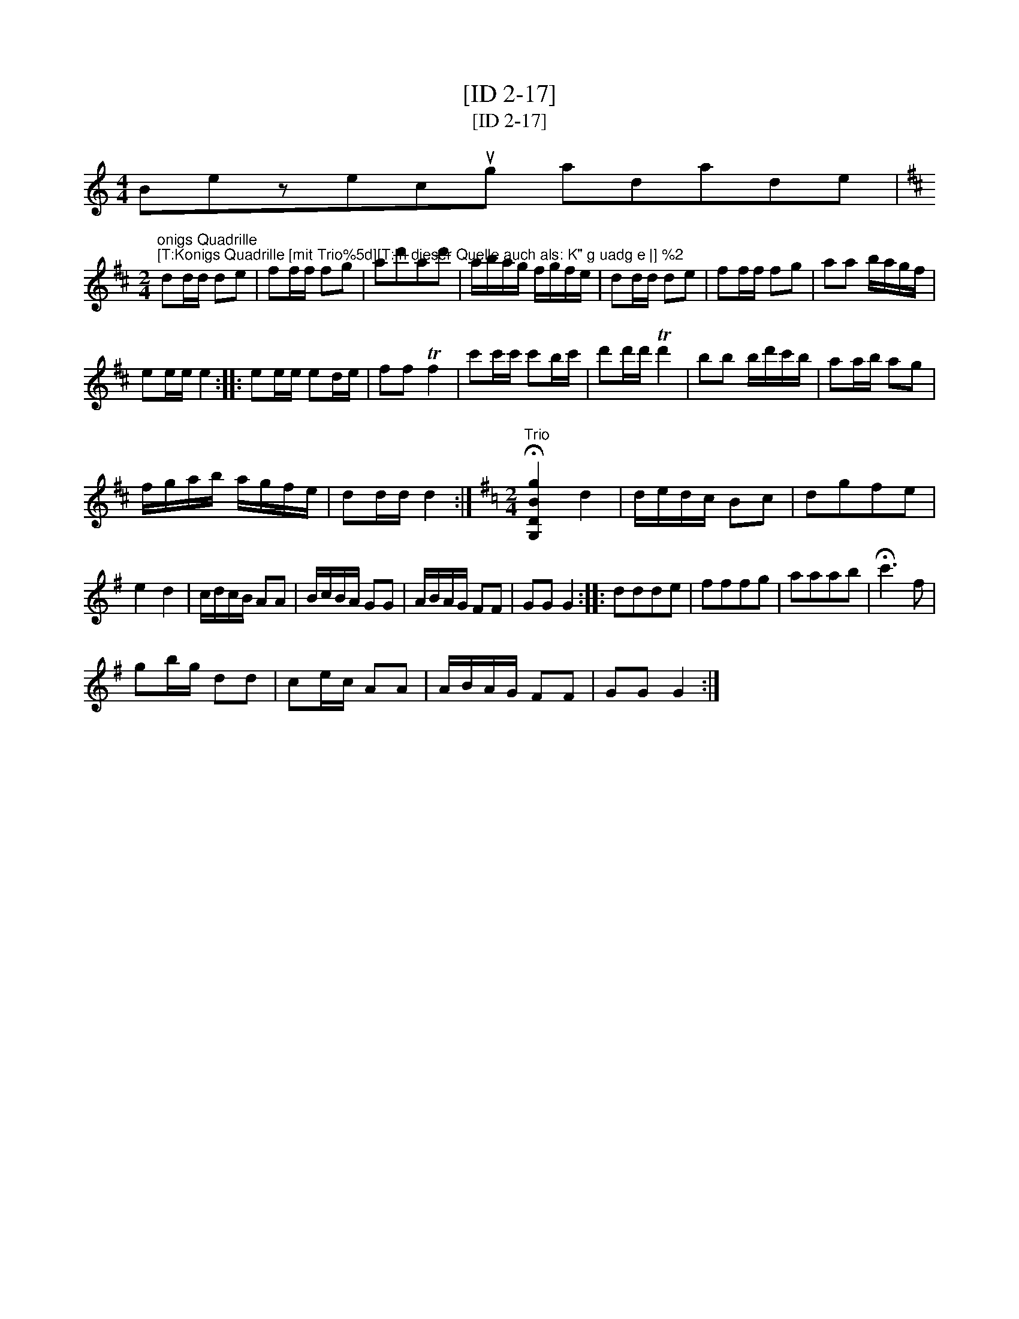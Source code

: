 X:1
T:[ID 2-17]
T:[ID 2-17]
L:1/8
M:4/4
K:C
V:1 treble 
V:1
 Bezecug adade | %1
"^onigs Quadrille\n[T:Konigs Quadrille [mit Trio%5d][T:In dieser Quelle auch als: K\" g uadg e |] %2
[K:D][M:2/4] dd/d/ de | ff/f/ fg | ad'ad' | a/b/a/g/ f/g/f/e/ | dd/d/ de | ff/f/ fg | aa b/a/g/f/ | %9
 ee/e/ e2 :: ee/e/ ed/e/ | ff Tf2 | c'c'/c'/ c'b/c'/ | d'd'/d'/ Td'2 | bb b/d'/c'/b/ | aa/b/ ag | %16
 f/g/a/b/ a/g/f/e/ | dd/d/ d2 :|[K:G][M:2/4]"^Trio" !fermata![G,DBg]2 d2 | d/e/d/c/ Bc | dgfe | %21
 e2 d2 | c/d/c/B/ AA | B/c/B/A/ GG | A/B/A/G/ FF | GG G2 :: ddde | fffg | aaab | !fermata!c'3 f | %30
 gb/g/ dd | ce/c/ AA | A/B/A/G/ FF | GG G2 :| %34


